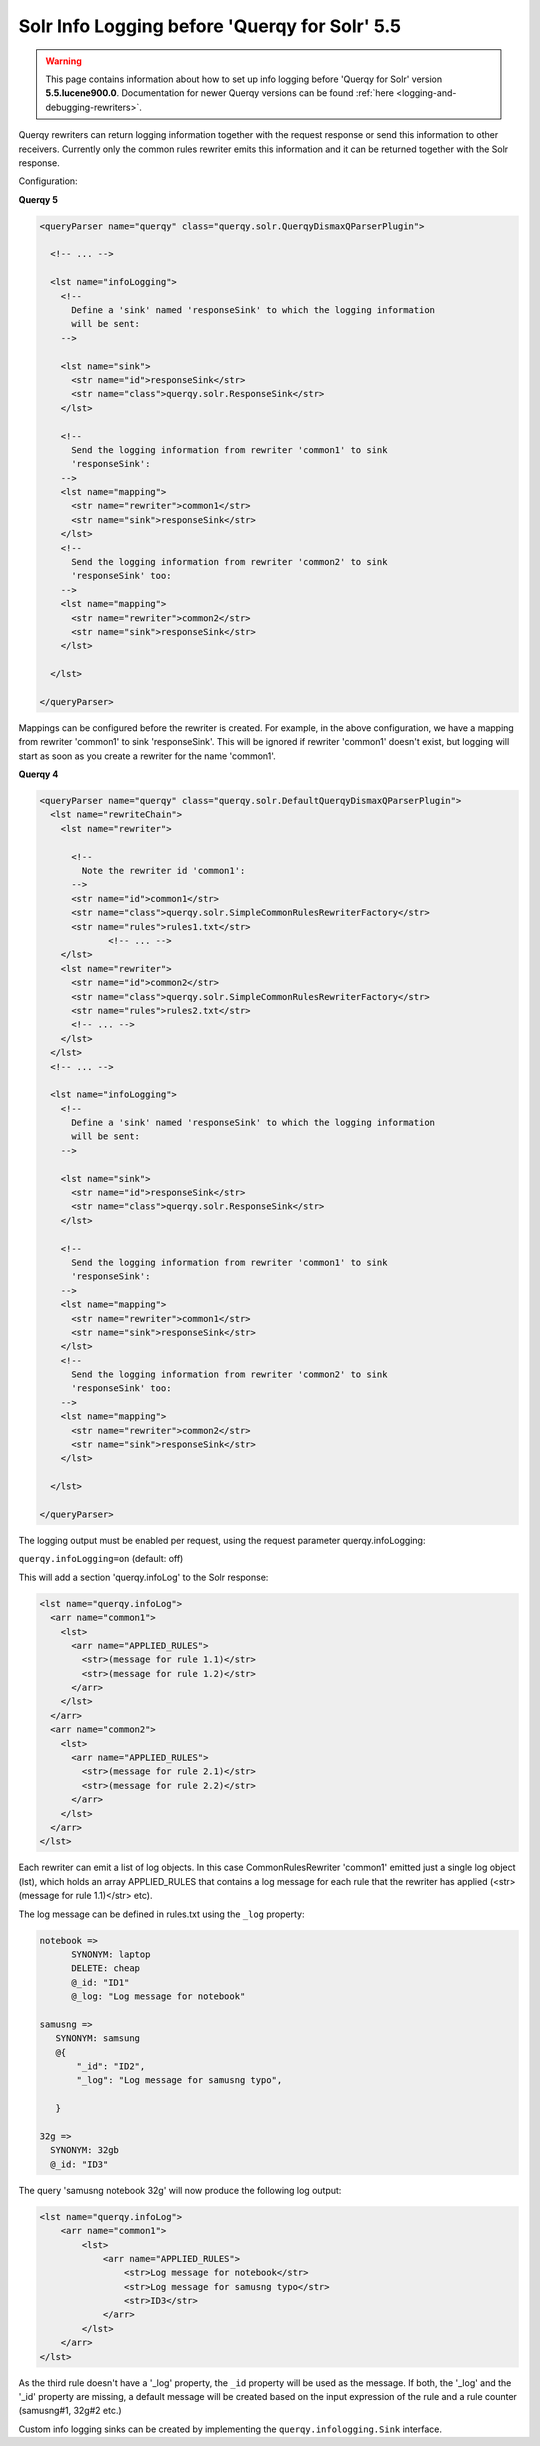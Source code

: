 .. _info-logging-before-5-5:

Solr Info Logging before 'Querqy for Solr' 5.5
----------------------------------------------

.. warning:: This page contains information about how to set up info logging
  before 'Querqy for Solr' version **5.5.lucene900.0**. Documentation for newer
  Querqy versions can be found :ref:`here <logging-and-debugging-rewriters>`.


Querqy rewriters can return logging information together with the request
response or send this information to other receivers. Currently only the common
rules rewriter emits this information and it can be returned together with the
Solr response.

Configuration:

**Querqy 5**

.. code-block:: xml

   <queryParser name="querqy" class="querqy.solr.QuerqyDismaxQParserPlugin">

     <!-- ... -->

     <lst name="infoLogging">
       <!--
         Define a 'sink' named 'responseSink' to which the logging information
         will be sent:
       -->

       <lst name="sink">
         <str name="id">responseSink</str>
         <str name="class">querqy.solr.ResponseSink</str>
       </lst>

       <!--
         Send the logging information from rewriter 'common1' to sink
         'responseSink':
       -->
       <lst name="mapping">
         <str name="rewriter">common1</str>
         <str name="sink">responseSink</str>
       </lst>
       <!--
         Send the logging information from rewriter 'common2' to sink
         'responseSink' too:
       -->
       <lst name="mapping">
         <str name="rewriter">common2</str>
         <str name="sink">responseSink</str>
       </lst>

     </lst>

   </queryParser>

Mappings can be configured before the rewriter is created. For example, in the
above configuration, we have a mapping from rewriter 'common1' to sink
'responseSink'. This will be ignored if rewriter 'common1' doesn't exist, but
logging will start as soon as you create a rewriter for the name 'common1'.


**Querqy 4**

.. code-block:: xml

   <queryParser name="querqy" class="querqy.solr.DefaultQuerqyDismaxQParserPlugin">
     <lst name="rewriteChain">
       <lst name="rewriter">

         <!--
           Note the rewriter id 'common1':
         -->
         <str name="id">common1</str>
         <str name="class">querqy.solr.SimpleCommonRulesRewriterFactory</str>
         <str name="rules">rules1.txt</str>
                <!-- ... -->
       </lst>
       <lst name="rewriter">
         <str name="id">common2</str>
         <str name="class">querqy.solr.SimpleCommonRulesRewriterFactory</str>
         <str name="rules">rules2.txt</str>
         <!-- ... -->
       </lst>
     </lst>
     <!-- ... -->

     <lst name="infoLogging">
       <!--
         Define a 'sink' named 'responseSink' to which the logging information
         will be sent:
       -->

       <lst name="sink">
         <str name="id">responseSink</str>
         <str name="class">querqy.solr.ResponseSink</str>
       </lst>

       <!--
         Send the logging information from rewriter 'common1' to sink
         'responseSink':
       -->
       <lst name="mapping">
         <str name="rewriter">common1</str>
         <str name="sink">responseSink</str>
       </lst>
       <!--
         Send the logging information from rewriter 'common2' to sink
         'responseSink' too:
       -->
       <lst name="mapping">
         <str name="rewriter">common2</str>
         <str name="sink">responseSink</str>
       </lst>

     </lst>

   </queryParser>

The logging output must be enabled per request, using the request parameter
querqy.infoLogging:

``querqy.infoLogging=on`` (default: off)


This will add a section 'querqy.infoLog' to the Solr response:

.. code-block:: xml

   <lst name="querqy.infoLog">
     <arr name="common1">
       <lst>
         <arr name="APPLIED_RULES">
           <str>(message for rule 1.1)</str>
           <str>(message for rule 1.2)</str>
         </arr>
       </lst>
     </arr>
     <arr name="common2">
       <lst>
         <arr name="APPLIED_RULES">
           <str>(message for rule 2.1)</str>
           <str>(message for rule 2.2)</str>
         </arr>
       </lst>
     </arr>
   </lst>

Each rewriter can emit a list of log objects. In this case CommonRulesRewriter
'common1' emitted just a single log object (lst), which holds an array
APPLIED_RULES that contains a log message for each rule that the rewriter has
applied (<str>(message for rule 1.1)</str> etc).

The log message can be defined in rules.txt using the ``_log`` property:

.. code-block:: text

  notebook =>
  	SYNONYM: laptop
  	DELETE: cheap
  	@_id: "ID1"
  	@_log: "Log message for notebook"

  samusng =>
     SYNONYM: samsung
     @{
         "_id": "ID2",
         "_log": "Log message for samusng typo",

     }

  32g =>
    SYNONYM: 32gb
    @_id: "ID3"

The query 'samusng notebook 32g' will now produce the following log output:

.. code-block:: xml

  <lst name="querqy.infoLog">
      <arr name="common1">
          <lst>
              <arr name="APPLIED_RULES">
                  <str>Log message for notebook</str>
                  <str>Log message for samusng typo</str>
                  <str>ID3</str>
              </arr>
          </lst>
      </arr>
  </lst>


As the third rule doesn't have a '_log' property, the ``_id`` property will be
used as the message. If both, the '_log' and the '_id' property are missing, a
default message will be created based on the input expression of the rule and a
rule counter (samusng#1, 32g#2 etc.)

Custom info logging sinks can be created by implementing the
``querqy.infologging.Sink`` interface.
